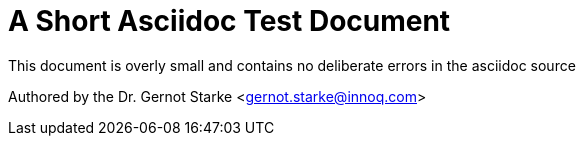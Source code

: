 = A Short Asciidoc Test Document


// where are images located?
:imagesdir: ./images

[.lead]
This document is overly small and contains
no deliberate errors in the asciidoc source


// this generates a mailto: link...
Authored by the Dr. Gernot Starke <gernot.starke@innoq.com>



